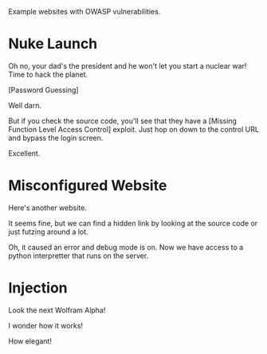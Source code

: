 Example websites with OWASP vulnerabilities.

* Nuke Launch

Oh no, your dad's the president and he won't let you start a nuclear war! Time to hack the planet.

[[./images/nuke_1.PNG]]

[Password Guessing]

[[./images/nuke_2.PNG]]

Well darn.

But if you check the source code, you'll see that they have a [Missing Function Level Access Control] exploit. Just hop on down to the control URL and bypass the login screen.

[[./images/nuke_3.PNG]]

[[./images/nuke_4.PNG]]

Excellent.

* Misconfigured Website

Here's another website.

[[./images/misconfig_1.PNG]]

It seems fine, but we can find a hidden link by looking at the source code or just futzing around a lot.

[[./images/misconfig_2.PNG]]

Oh, it caused an error and debug mode is on. Now we have access to a python interpretter that runs on the server.

[[./images/misconfig_3.PNG]]

* Injection

Look the next Wolfram Alpha!

[[./images/calculator_1.PNG]]

[[./images/calculator_2.PNG]]

I wonder how it works!

[[./images/calculator_3.PNG]]

[[./images/calculator_4.PNG]]

How elegant!
